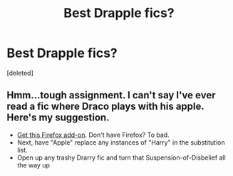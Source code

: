 #+TITLE: Best Drapple fics?

* Best Drapple fics?
:PROPERTIES:
:Score: 0
:DateUnix: 1453167289.0
:DateShort: 2016-Jan-19
:END:
[deleted]


** [[http://i.imgur.com/QAKFpPF.gif]]
:PROPERTIES:
:Author: Zeitgeist84
:Score: 2
:DateUnix: 1453168928.0
:DateShort: 2016-Jan-19
:END:


** Hmm...tough assignment. I can't say I've ever read a fic where Draco plays with his apple. Here's my suggestion.

- [[https://addons.mozilla.org/en-US/firefox/addon/foxreplace/][Get this Firefox add-on]]. Don't have Firefox? To bad.
- Next, have "Apple" replace any instances of "Harry" in the substitution list.
- Open up any trashy Drarry fic and turn that Suspension-of-Disbelief all the way up
:PROPERTIES:
:Score: 1
:DateUnix: 1453170435.0
:DateShort: 2016-Jan-19
:END:
